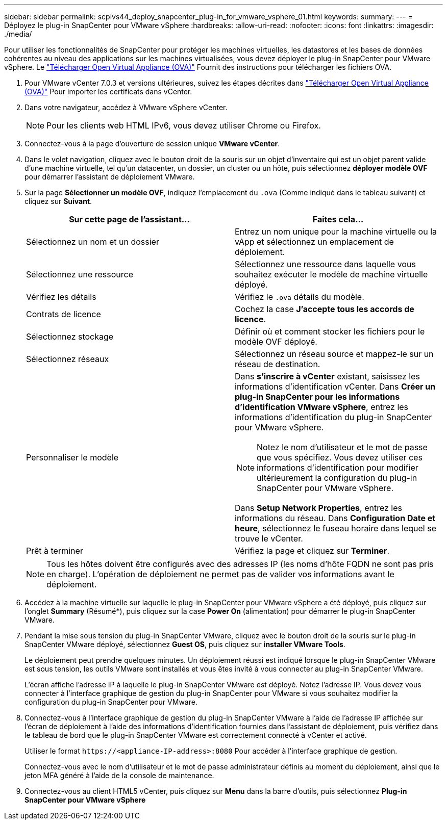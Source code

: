 ---
sidebar: sidebar 
permalink: scpivs44_deploy_snapcenter_plug-in_for_vmware_vsphere_01.html 
keywords:  
summary:  
---
= Déployez le plug-in SnapCenter pour VMware vSphere
:hardbreaks:
:allow-uri-read: 
:nofooter: 
:icons: font
:linkattrs: 
:imagesdir: ./media/


[role="lead"]
Pour utiliser les fonctionnalités de SnapCenter pour protéger les machines virtuelles, les datastores et les bases de données cohérentes au niveau des applications sur les machines virtualisées, vous devez déployer le plug-in SnapCenter pour VMware vSphere.
Le link:scpivs44_download_the_ova_open_virtual_appliance.html["Télécharger Open Virtual Appliance (OVA)"^] Fournit des instructions pour télécharger les fichiers OVA.

. Pour VMware vCenter 7.0.3 et versions ultérieures, suivez les étapes décrites dans link:scpivs44_download_the_ova_open_virtual_appliance.html["Télécharger Open Virtual Appliance (OVA)"^] Pour importer les certificats dans vCenter.
. Dans votre navigateur, accédez à VMware vSphere vCenter.
+

NOTE: Pour les clients web HTML IPv6, vous devez utiliser Chrome ou Firefox.

. Connectez-vous à la page d'ouverture de session unique *VMware vCenter*.
. Dans le volet navigation, cliquez avec le bouton droit de la souris sur un objet d'inventaire qui est un objet parent valide d'une machine virtuelle, tel qu'un datacenter, un dossier, un cluster ou un hôte, puis sélectionnez *déployer modèle OVF* pour démarrer l'assistant de déploiement VMware.
. Sur la page *Sélectionner un modèle OVF*, indiquez l'emplacement du `.ova` (Comme indiqué dans le tableau suivant) et cliquez sur *Suivant*.
+
|===
| Sur cette page de l'assistant… | Faites cela… 


| Sélectionnez un nom et un dossier | Entrez un nom unique pour la machine virtuelle ou la vApp et sélectionnez un emplacement de déploiement. 


| Sélectionnez une ressource | Sélectionnez une ressource dans laquelle vous souhaitez exécuter le modèle de machine virtuelle déployé. 


| Vérifiez les détails | Vérifiez le `.ova` détails du modèle. 


| Contrats de licence | Cochez la case *J'accepte tous les accords de licence*. 


| Sélectionnez stockage | Définir où et comment stocker les fichiers pour le modèle OVF déployé. 


| Sélectionnez réseaux | Sélectionnez un réseau source et mappez-le sur un réseau de destination. 


| Personnaliser le modèle  a| 
Dans *s'inscrire à vCenter* existant, saisissez les informations d'identification vCenter. Dans *Créer un plug-in SnapCenter pour les informations d'identification VMware vSphere*, entrez les informations d'identification du plug-in SnapCenter pour VMware vSphere.


NOTE: Notez le nom d'utilisateur et le mot de passe que vous spécifiez. Vous devez utiliser ces informations d'identification pour modifier ultérieurement la configuration du plug-in SnapCenter pour VMware vSphere.

Dans *Setup Network Properties*, entrez les informations du réseau. Dans *Configuration Date et heure*, sélectionnez le fuseau horaire dans lequel se trouve le vCenter.



| Prêt à terminer | Vérifiez la page et cliquez sur *Terminer*. 
|===
+

NOTE: Tous les hôtes doivent être configurés avec des adresses IP (les noms d'hôte FQDN ne sont pas pris en charge). L'opération de déploiement ne permet pas de valider vos informations avant le déploiement.

. Accédez à la machine virtuelle sur laquelle le plug-in SnapCenter pour VMware vSphere a été déployé, puis cliquez sur l'onglet *Summary* (Résumé*), puis cliquez sur la case *Power On* (alimentation) pour démarrer le plug-in SnapCenter VMware.
. Pendant la mise sous tension du plug-in SnapCenter VMware, cliquez avec le bouton droit de la souris sur le plug-in SnapCenter VMware déployé, sélectionnez *Guest OS*, puis cliquez sur *installer VMware Tools*.
+
Le déploiement peut prendre quelques minutes. Un déploiement réussi est indiqué lorsque le plug-in SnapCenter VMware est sous tension, les outils VMware sont installés et vous êtes invité à vous connecter au plug-in SnapCenter VMware.

+
L'écran affiche l'adresse IP à laquelle le plug-in SnapCenter VMware est déployé. Notez l'adresse IP. Vous devez vous connecter à l'interface graphique de gestion du plug-in SnapCenter pour VMware si vous souhaitez modifier la configuration du plug-in SnapCenter pour VMware.

. Connectez-vous à l'interface graphique de gestion du plug-in SnapCenter VMware à l'aide de l'adresse IP affichée sur l'écran de déploiement à l'aide des informations d'identification fournies dans l'assistant de déploiement, puis vérifiez dans le tableau de bord que le plug-in SnapCenter VMware est correctement connecté à vCenter et activé.
+
Utiliser le format `\https://<appliance-IP-address>:8080` Pour accéder à l'interface graphique de gestion.

+
Connectez-vous avec le nom d'utilisateur et le mot de passe administrateur définis au moment du déploiement, ainsi que le jeton MFA généré à l'aide de la console de maintenance.

. Connectez-vous au client HTML5 vCenter, puis cliquez sur *Menu* dans la barre d'outils, puis sélectionnez *Plug-in SnapCenter pour VMware vSphere*

